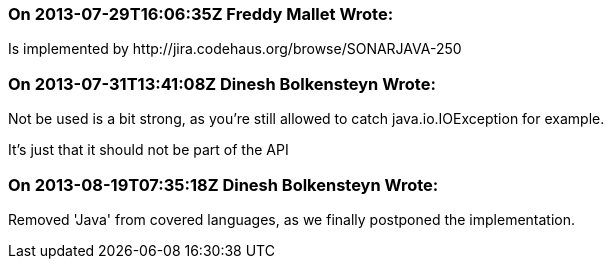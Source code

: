 === On 2013-07-29T16:06:35Z Freddy Mallet Wrote:
Is implemented by \http://jira.codehaus.org/browse/SONARJAVA-250

=== On 2013-07-31T13:41:08Z Dinesh Bolkensteyn Wrote:
Not be used is a bit strong, as you're still allowed to catch java.io.IOException for example.


It's just that it should not be part of the API

=== On 2013-08-19T07:35:18Z Dinesh Bolkensteyn Wrote:
Removed 'Java' from covered languages, as we finally postponed the implementation.

